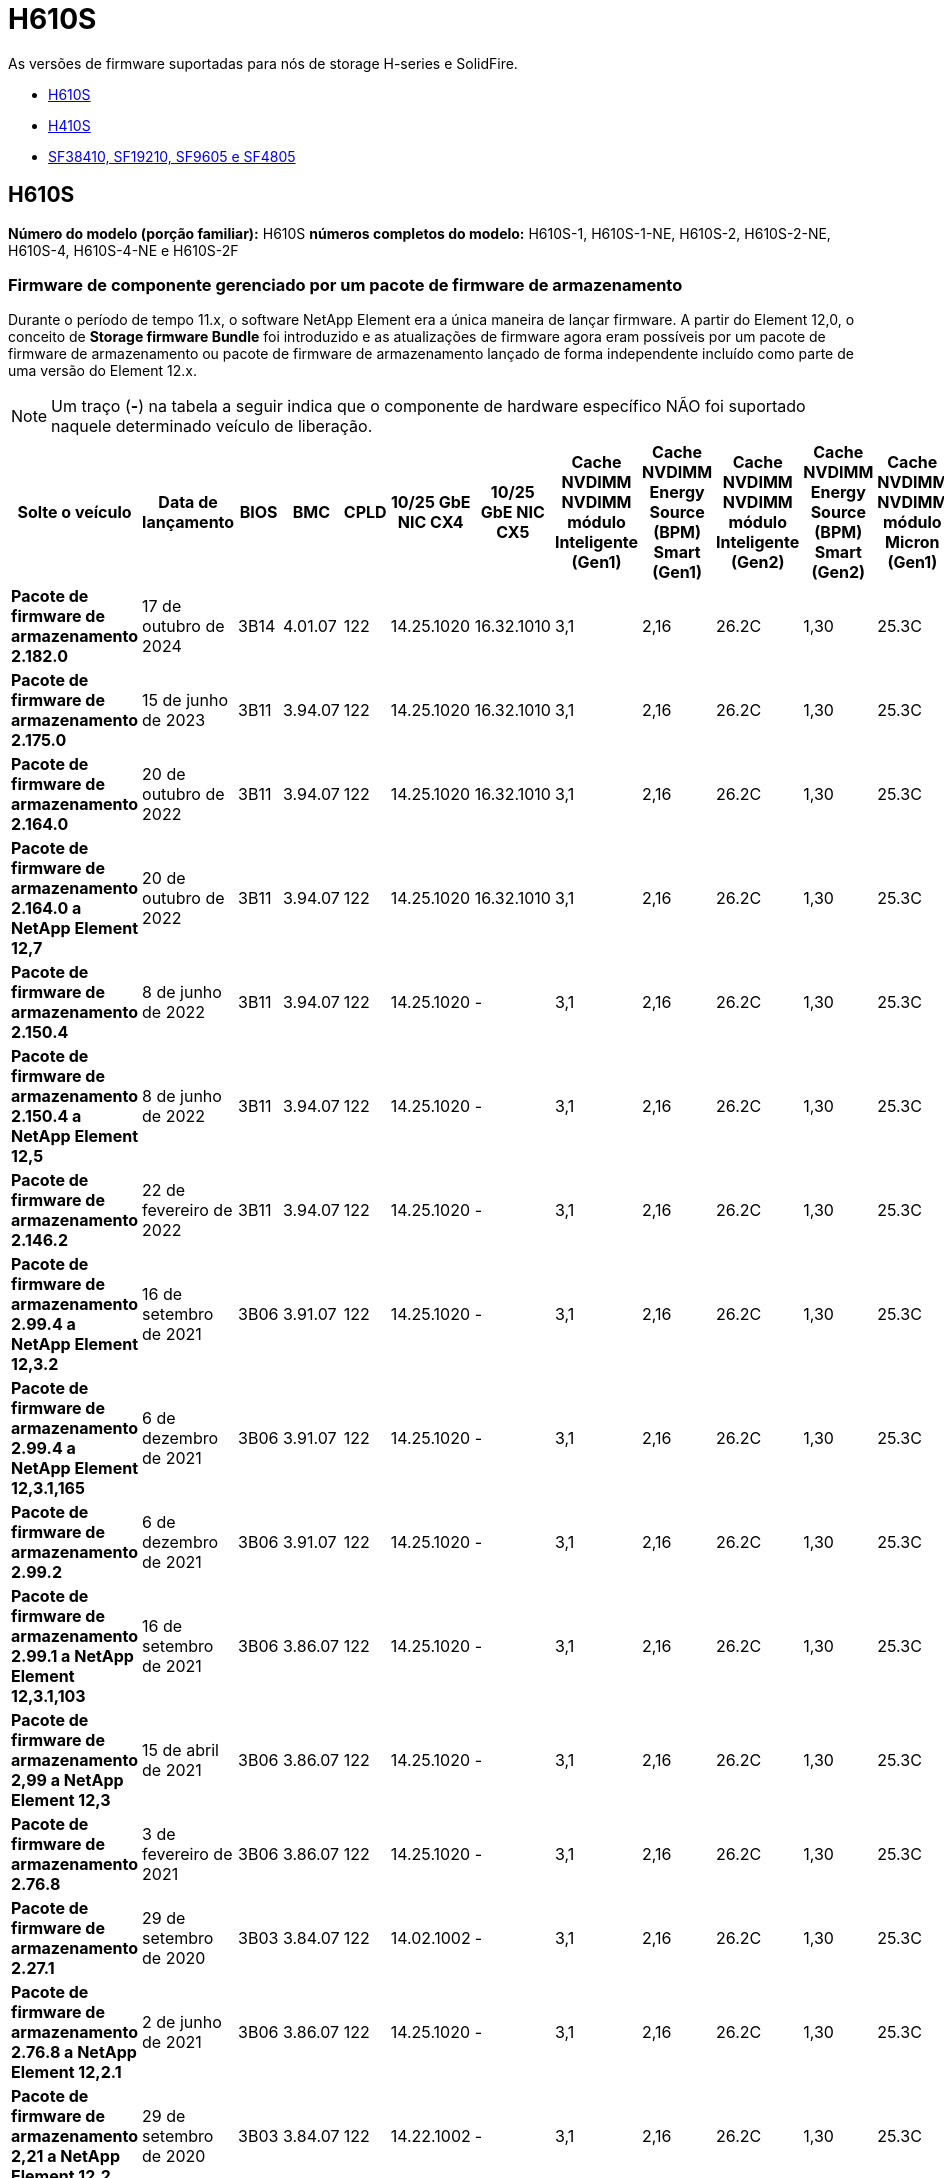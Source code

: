 = H610S
:allow-uri-read: 


As versões de firmware suportadas para nós de storage H-series e SolidFire.

* <<H610S>>
* <<H410S>>
* <<sf_nodes,SF38410, SF19210, SF9605 e SF4805>>




== H610S

*Número do modelo (porção familiar):* H610S *números completos do modelo:* H610S-1, H610S-1-NE, H610S-2, H610S-2-NE, H610S-4, H610S-4-NE e H610S-2F



=== Firmware de componente gerenciado por um pacote de firmware de armazenamento

Durante o período de tempo 11.x, o software NetApp Element era a única maneira de lançar firmware. A partir do Element 12,0, o conceito de *Storage firmware Bundle* foi introduzido e as atualizações de firmware agora eram possíveis por um pacote de firmware de armazenamento ou pacote de firmware de armazenamento lançado de forma independente incluído como parte de uma versão do Element 12.x.


NOTE: Um traço (*-*) na tabela a seguir indica que o componente de hardware específico NÃO foi suportado naquele determinado veículo de liberação.

[cols="26*"]
|===
| Solte o veículo | Data de lançamento | BIOS | BMC | CPLD | 10/25 GbE NIC CX4 | 10/25 GbE NIC CX5 | Cache NVDIMM NVDIMM módulo Inteligente (Gen1) | Cache NVDIMM Energy Source (BPM) Smart (Gen1) | Cache NVDIMM NVDIMM módulo Inteligente (Gen2) | Cache NVDIMM Energy Source (BPM) Smart (Gen2) | Cache NVDIMM NVDIMM módulo Micron (Gen1) | Cache NVDIMM Energy Source (PGEM) Agigatech (Gen1) | Cache NVDIMM NVDIMM módulo Micron (Gen2) | Cache NVDIMM Energy Source (PGEM) Agigatech (Gen2) | Cache NVDIMM Energy Source (PGEM) Agigatech (Gen3) | Unidade Samsung PM963 (SED) | Unidade Samsung PM963 (N-seD) | Unidade Samsung PM983 (SED) | Unidade Samsung PM983 (N-seD) | Drive Kioxia CD5 (SED) | Unidade Kioxia CD5 (N-seD) | Unidade CD5 (FIPS) | Unidade Samsung PM9A3 (SED) | Transmissão SK Hynix PE8010 (SED) | Acionamento SK Hynix PE8010 (N-seD) 


| *Pacote de firmware de armazenamento 2.182.0* | 17 de outubro de 2024 | 3B14 | 4.01.07 | 122 | 14.25.1020 | 16.32.1010 | 3,1 | 2,16 | 26.2C | 1,30 | 25.3C | 1,40 | 1,10 | 3,5 | 2,17 | CXV8202Q | CXV8501Q | EDA5602Q | EDA5900Q | 0109 | 0109 | 0108 | GDC5A02Q | 11093A10 | 110B3A10 


| *Pacote de firmware de armazenamento 2.175.0* | 15 de junho de 2023 | 3B11 | 3.94.07 | 122 | 14.25.1020 | 16.32.1010 | 3,1 | 2,16 | 26.2C | 1,30 | 25.3C | 1,40 | 1,10 | 3,5 | 2,17 | CXV8202Q | CXV8501Q | EDA5602Q | EDA5900Q | 0109 | 0109 | 0108 | GDC5602Q | 11092A10 | 110B2A10 


| *Pacote de firmware de armazenamento 2.164.0* | 20 de outubro de 2022 | 3B11 | 3.94.07 | 122 | 14.25.1020 | 16.32.1010 | 3,1 | 2,16 | 26.2C | 1,30 | 25.3C | 1,40 | 1,10 | 3,3 | 2,16 | CXV8202Q | CXV8501Q | EDA5602Q | EDA5900Q | 0109 | 0109 | 0108 | GDC5602Q | 11092A10 | 110B2A10 


| *Pacote de firmware de armazenamento 2.164.0 a NetApp Element 12,7* | 20 de outubro de 2022 | 3B11 | 3.94.07 | 122 | 14.25.1020 | 16.32.1010 | 3,1 | 2,16 | 26.2C | 1,30 | 25.3C | 1,40 | 1,10 | 3,3 | 2,16 | CXV8202Q | CXV8501Q | EDA5602Q | EDA5900Q | 0109 | 0109 | 0108 | GDC5602Q | 11092A10 | 110B2A10 


| *Pacote de firmware de armazenamento 2.150.4* | 8 de junho de 2022 | 3B11 | 3.94.07 | 122 | 14.25.1020 | - | 3,1 | 2,16 | 26.2C | 1,30 | 25.3C | 1,40 | 1,10 | 3,3 | 2,16 | CXV8202Q | CXV8501Q | EDA5602Q | EDA5900Q | 0109 | 0109 | 0108 | GDC5502Q | 11092A10 | 110B2A10 


| *Pacote de firmware de armazenamento 2.150.4 a NetApp Element 12,5* | 8 de junho de 2022 | 3B11 | 3.94.07 | 122 | 14.25.1020 | - | 3,1 | 2,16 | 26.2C | 1,30 | 25.3C | 1,40 | 1,10 | 3,3 | 2,16 | CXV8202Q | CXV8501Q | EDA5602Q | EDA5900Q | 0109 | 0109 | 0108 | GDC5502Q | 11092A10 | 110B2A10 


| *Pacote de firmware de armazenamento 2.146.2* | 22 de fevereiro de 2022 | 3B11 | 3.94.07 | 122 | 14.25.1020 | - | 3,1 | 2,16 | 26.2C | 1,30 | 25.3C | 1,40 | 1,10 | 3,3 | 2,16 | CXV8202Q | CXV8501Q | EDA5602Q | EDA5900Q | 0109 | 0109 | 0108 | GDC5502Q | 11092A10 | 110B2A10 


| *Pacote de firmware de armazenamento 2.99.4 a NetApp Element 12,3.2* | 16 de setembro de 2021 | 3B06 | 3.91.07 | 122 | 14.25.1020 | - | 3,1 | 2,16 | 26.2C | 1,30 | 25.3C | 1,40 | 1,10 | 3,1 | 2,16 | CXV8202Q | CXV8501Q | EDA5402Q | EDA5700Q | 0109 | 0109 | 0108 | - | - | - 


| *Pacote de firmware de armazenamento 2.99.4 a NetApp Element 12,3.1,165* | 6 de dezembro de 2021 | 3B06 | 3.91.07 | 122 | 14.25.1020 | - | 3,1 | 2,16 | 26.2C | 1,30 | 25.3C | 1,40 | 1,10 | 3,1 | 2,16 | CXV8202Q | CXV8501Q | EDA5402Q | EDA5700Q | 0109 | 0109 | 0108 | - | - | - 


| *Pacote de firmware de armazenamento 2.99.2* | 6 de dezembro de 2021 | 3B06 | 3.91.07 | 122 | 14.25.1020 | - | 3,1 | 2,16 | 26.2C | 1,30 | 25.3C | 1,40 | 1,10 | 3,1 | 2,16 | CXV8202Q | CXV8501Q | EDA5402Q | EDA5700Q | 0109 | 0109 | 0108 | - | - | - 


| *Pacote de firmware de armazenamento 2.99.1 a NetApp Element 12,3.1,103* | 16 de setembro de 2021 | 3B06 | 3.86.07 | 122 | 14.25.1020 | - | 3,1 | 2,16 | 26.2C | 1,30 | 25.3C | 1,40 | 1,10 | 3,1 | 2,16 | CXV8202Q | CXV8501Q | EDA5402Q | EDA5700Q | 0109 | 0109 | 0108 | - | - | - 


| *Pacote de firmware de armazenamento 2,99 a NetApp Element 12,3* | 15 de abril de 2021 | 3B06 | 3.86.07 | 122 | 14.25.1020 | - | 3,1 | 2,16 | 26.2C | 1,30 | 25.3C | 1,40 | 1,10 | 3,1 | 2,16 | CXV8202Q | CXV8501Q | EDA5402Q | EDA5700Q | 0109 | 0109 | 0108 | - | - | - 


| *Pacote de firmware de armazenamento 2.76.8* | 3 de fevereiro de 2021 | 3B06 | 3.86.07 | 122 | 14.25.1020 | - | 3,1 | 2,16 | 26.2C | 1,30 | 25.3C | 1,40 | - | - | - | CXV8202Q | CXV8501Q | EDA5402Q | EDA5700Q | 0109 | 0109 | 0108 | - | - | - 


| *Pacote de firmware de armazenamento 2.27.1* | 29 de setembro de 2020 | 3B03 | 3.84.07 | 122 | 14.02.1002 | - | 3,1 | 2,16 | 26.2C | 1,30 | 25.3C | 1,40 | - | - | - | CXV8202Q | CXV8501Q | EDA5302Q | EDA5600Q | 0108 | 0108 | 0108 | - | - | - 


| *Pacote de firmware de armazenamento 2.76.8 a NetApp Element 12,2.1* | 2 de junho de 2021 | 3B06 | 3.86.07 | 122 | 14.25.1020 | - | 3,1 | 2,16 | 26.2C | 1,30 | 25.3C | 1,40 | 1,10 | 3,1 | 2,16 | CXV8202Q | CXV8501Q | EDA5402Q | EDA5700Q | 0109 | 0109 | 0108 | - | - | - 


| *Pacote de firmware de armazenamento 2,21 a NetApp Element 12,2* | 29 de setembro de 2020 | 3B03 | 3.84.07 | 122 | 14.22.1002 | - | 3,1 | 2,16 | 26.2C | 1,30 | 25.3C | 1,40 | - | - | - | CXV8202Q | CXV8501Q | EDA5302Q | EDA5600Q | 0108 | 0108 | 0108 | - | - | - 


| *Pacote de firmware de armazenamento 2.76.8 a NetApp Element 12,0.1* | 2 de junho de 2021 | 3B06 | 3.86.07 | 122 | 14.25.1020 | - | 3,1 | 2,16 | 26.2C | 1,30 | 25.3C | 1,40 | 1,10 | 3,1 | 2,16 | CXV8202Q | CXV8501Q | EDA5402Q | EDA5700Q | 0109 | 0109 | 0108 | - | - | - 


| *Pacote de firmware de armazenamento 1.2.17 a NetApp Element 12,0* | 20 de março de 2020 | 3B03 | 3.78.07 | 122 | 14.22.1002 | - | 3,1 | 2,16 | 26.2C | 1,30 | 25.3C | 1,40 | - | - | - | CXV8202Q | CXV8501Q | EDA5202Q | EDA5200Q | 0108 | 0108 | 0108 | - | - | - 


| *NetApp Element 11,8* | 11 de março de 2020 | 3B03 | 3.78.07 | 122 | 14.22.1002 | - | 3,1 | 2,16 | 26.2C | 1,30 | 25.3C | 1,40 | - | - | - | CXV8202Q | CXV8501Q | EDA5202Q | EDA5200Q | 0108 | 0108 | 0107 | - | - | - 


| *NetApp Element 11,7* | 21 de novembro de 2019 | 3A10 | 3.76.07 | 117 | 14.22.1002 | - | 2.C | 2,07 | 26.2C | 1,30 | 25.3C | 1,40 | - | - | - | CXV8202Q | CXV8501Q | EDA5202Q | EDA5200Q | 0108 | 0108 | 0107 | - | - | - 


| *NetApp Element 11,5.1* | 20 de fevereiro de 2020 | 3A08 | 3.76.07 | 117 | 14.22.1002 | - | 2.C | 2,07 | 26.2C | 1,30 | 25.3C | 1,40 | - | - | - | CXV8202Q | CXV8501Q | EDA5202Q | EDA5200Q | 0108 | 0108 | 0107 | - | - | - 


| *NetApp Element 11,5* | 26 de setembro de 2019 | 3A08 | 3.76.07 | 117 | 14.22.1002 | - | 2.C | 2,07 | 26.2C | 1,30 | - | - | - | - | - | CXV8202Q | CXV8501Q | EDA5202Q | EDA5200Q | - | - | 0107 | - | - | - 


| *NetApp Element 11,3.2* | 19 de fevereiro de 2020 | 3A08 | 3.76.07 | 117 | 14.22.1002 | - | 2.C | 2,07 | 26.2C | 1,30 | 25.3C | 1,40 | - | - | - | CXV8202Q | CXV8501Q | EDA5202Q | EDA5200Q | 0108 | 0108 | - | - | - | - 


| *NetApp Element 11,3.1* | 19 de agosto de 2019 | 3A08 | 3.76.07 | 117 | 14.22.1002 | - | 2.C | 2,07 | 26.2C | 1,30 | - | - | - | - | - | CXV8202Q | CXV8501Q | EDA5202Q | EDA5200Q | - | - | - | - | - | - 


| *NetApp Element 11,1.1* | 19 de fevereiro de 2020 | 3A06 | 3.70.07 | 117 | 14.22.1002 | - | 2.C | 2,07 | 26.2C | 1,30 | 25.3C | 1,40 | - | - | - | CXV8202Q | CXV8501Q | EDA5202Q | EDA5200Q | 0108 | 0108 | - | - | - | - 


| *NetApp Element 11,1* | 25 de abril de 2019 | 3A06 | 3.70.07 | 117 | 14.22.1002 | - | 2.C | 2,07 | 26.2C | 1,30 | - | - | - | - | - | CXV8202Q | CXV8501Q | EDA5202Q | EDA5200Q | - | - | - | - | - | - 


| *NetApp Element 11,0.2* | 19 de fevereiro de 2020 | 3A06 | 3.70.07 | 117 | 14.22.1002 | - | 2.C | 2,07 | 26.2C | 1,30 | 25.3C | 1,40 | - | - | - | CXV8202Q | CXV8501Q | EDA5202Q | EDA5200Q | 0108 | 0108 | - | - | - | - 


| *NetApp Element 11* | 29 de novembro de 2018 | 3A06 | 3.70.07 | 117 | 14.22.1002 | - | 2.C | 2,07 | 26.2C | 1,30 | - | - | - | - | - | CXV8202Q | CXV8501Q | EDA5202Q | EDA5200Q | - | - | - | - | - | - 
|===


=== Firmware de componente não gerenciado por um pacote de firmware de armazenamento

O seguinte firmware não é gerenciado por um pacote de firmware de armazenamento:

[cols="2*"]
|===
| Componente | Versão atual 


| NIC de 1/10 GbE | 3.2d 0x80000b4b 


| Dispositivo de arranque | M161225i 
|===


== H410S

*Número do modelo (porção familiar):* H410S *números completos do modelo:* H410S-0, H410S-1, H410S-1-NE e H410S-2



=== Firmware de componente gerenciado por um pacote de firmware de armazenamento

Firmware de componente gerenciado por um pacote de firmware de armazenamento.

[cols="12*"]
|===
| Solte o veículo | Data de lançamento | BIOS | BMC | 10/25 GbE NIC SMCI Mellanox | Cache NVDIMM RMS200 | Cache NVDIMM RMS300 | Unidade Samsung PM863 (SED) | Unidade Samsung PM863 (N-seD) | Unidade de disco Toshiba Hawk-4 (SED) | Unidade de disco Toshiba Hawk-4 (N-seD) | Unidade Samsung PM883 (SED) 


| *Pacote de firmware de armazenamento 2.182.0* | 17 de outubro de 2024 | NAT3.6 | 07.02.00 | 14.25.1020 | ae3b8cc | 7d8422bc | GXT5404Q | GXT5103Q | 8ENP7101 | 8ENP6101 | HXT7A04Q 


| *Pacote de firmware de armazenamento 2.175.0* | 15 de junho de 2023 | NAT3.4 | 07.02.00 | 14.25.1020 | ae3b8cc | 7d8422bc | GXT5404Q | GXT5103Q | 8ENP7101 | 8ENP6101 | HXT7A04Q 


| *Pacote de firmware de armazenamento 2.164.0 a NetApp Element 12,7* | 20 de outubro de 2022 | NAT3.4 | 6.98.00 | 14.25.1020 | ae3b8cc | 7d8422bc | GXT5404Q | GXT5103Q | 8ENP7101 | 8ENP6101 | HXT7A04Q 


| *Pacote de firmware de armazenamento 2.164.0* | 20 de outubro de 2022 | NAT3.4 | 6.98.00 | 14.25.1020 | ae3b8cc | 7d8422bc | GXT5404Q | GXT5103Q | 8ENP7101 | 8ENP6101 | HXT7A04Q 


| *Pacote de firmware de armazenamento 2.164.0 a NetApp Element 12,7* | 20 de outubro de 2022 | NAT3.4 | 6.98.00 | 14.25.1020 | ae3b8cc | 7d8422bc | GXT5404Q | GXT5103Q | 8ENP7101 | 8ENP6101 | HXT7A04Q 


| *Pacote de firmware de armazenamento 2.150.4 a NetApp Element 12,5* | 8 de junho de 2022 | NAT3.4 | 6.98.00 | 14.25.1020 | ae3b8cc | 7d8422bc | GXT5404Q | GXT5103Q | 8ENP7101 | 8ENP6101 | HXT7A04Q 


| *Pacote de firmware de armazenamento 2,99 a NetApp Element 12,3* | 15 de abril de 2021 | NA2.1 | 6.84.00 | 14.25.1020 | ae3b8cc | 7d8422bc | GXT5404Q | GXT5103Q | 8ENP7101 | 8ENP6101 | HXT7904Q 


| *Pacote de firmware de armazenamento 2.76.8 a NetApp Element 12,2.1* | 2 de junho de 2021 | NA2.1 | 6.84.00 | 14.25.1020 | ae3b8cc | 7d8422bc | GXT5404Q | GXT5103Q | 8ENP7101 | 8ENP6101 | HXT7904Q 


| *Pacote de firmware de armazenamento 1.2.17 a NetApp Element 12,0* | 20 de março de 2020 | NA2.1 | 3,25 | 14.21.1000 | ae3b8cc | 7d8422bc | GXT5404Q | GXT5103Q | 8ENP7101 | 8ENP6101 | HXT7904Q 


| *NetApp Element 11,8.2* | 22 de fevereiro de 2022 | NA2.1 | 3,25 | 14.21.1000 | ae3b8cc | 7d8422bc | GXT5404Q | GXT5103Q | 8ENP7101 | 8ENP6101 | HXT7904Q 


| *NetApp Element 11,8.1* | 2 de junho de 2021 | NA2.1 | 3,25 | 14.21.1000 | ae3b8cc | 7d8422bc | GXT5404Q | GXT5103Q | 8ENP7101 | 8ENP6101 | HXT7904Q 


| *NetApp Element 11,8* | 11 de março de 2020 | NA2.1 | 3,25 | 14.21.1000 | ae3b8cc | 7d8422bc | GXT5404Q | GXT5103Q | 8ENP7101 | 8ENP6101 | HXT7904Q 


| *NetApp Element 11,7* | 21 de novembro de 2019 | NA2.1 | 3,25 | 14.21.1000 | ae3b8cc | 7d8422bc | GXT5404Q | GXT5103Q | 8ENP7101 | 8ENP6101 | HXT7904Q 


| *NetApp Element 11,5.1* | 19 de fevereiro de 2020 | NA2.1 | 3,25 | 14.21.1000 | ae3b8cc | 7d8422bc | GXT5404Q | GXT5103Q | 8ENP7101 | 8ENP6101 | HXT7904Q 


| *NetApp Element 11,5* | 26 de setembro de 2019 | NA2.1 | 3,25 | 14.21.1000 | ae3b8cc | 7d8422bc | GXT5404Q | GXT5103Q | 8ENP7101 | 8ENP6101 | HXT7904Q 


| *NetApp Element 11,3.2* | 19 de fevereiro de 2020 | NA2.1 | 3,25 | 14.21.1000 | ae3b8cc | 7d8422bc | GXT5404Q | GXT5103Q | 8ENP7101 | 8ENP6101 | HXT7904Q 


| *NetApp Element 11,3.1* | 19 de agosto de 2019 | NA2.1 | 3,25 | 14.21.1000 | ae3b8cc | 7d8422bc | GXT5404Q | GXT5103Q | 8ENP7101 | 8ENP6101 | HXT7904Q 


| *NetApp Element 11,1.1* | 19 de fevereiro de 2020 | NA2.1 | 3,25 | 14.17.2020 | ae3b8cc | 7d8422bc | GXT5404Q | GXT5103Q | 8ENP7101 | 8ENP6101 | HXT7904Q 


| *NetApp Element 11,1* | 25 de abril de 2019 | NA2.1 | 3,25 | 14.17.2020 | ae3b8cc | 7d8422bc | GXT5404Q | GXT5103Q | 8ENP7101 | 8ENP6101 | HXT7904Q 


| *NetApp Element 11,0.2* | 19 de fevereiro de 2020 | NA2.1 | 3,25 | 14.17.2020 | ae3b8cc | 7d8422bc | GXT5404Q | GXT5103Q | 8ENP7101 | 8ENP6101 | HXT7904Q 


| *NetApp Element 11,0* | 29 de novembro de 2018 | NA2.1 | 3,25 | 14.17.2020 | ae3b8cc | - | GXT5404Q | GXT5103Q | 8ENP7101 | 8ENP6101 | HXT7904Q 
|===


=== Firmware de componente não gerenciado por um pacote de firmware de armazenamento

O seguinte firmware não é gerenciado por um pacote de firmware de armazenamento:

[cols="2*"]
|===
| Componente | Versão atual 


| CPLD | 01.A1.06 


| Adaptador SAS | 16.00.01.00 


| Unidade de microcontrolador (MCU) | 1,18 


| NIC SIOM 1/10 GbE | 1,93 


| Fonte de alimentação | 1,3 


| Dispositivo de arranque SSDSCKJB240G7 | N2010121 


| Dispositivo de arranque MTFDDAV240TCB1AR | DOMU037 
|===


== [[SF_nodes]]SF38410, SF19210, SF9605 e SF4805

*Números de modelo completos:* SF38410, SF19210, SF9605 e SF4805



=== Firmware de componente gerenciado por um pacote de firmware de armazenamento

Durante o período de tempo 11.x, o software NetApp Element era a única maneira de lançar firmware. A partir do Element 12,0, o conceito de *Storage firmware Bundle* foi introduzido e as atualizações de firmware agora eram possíveis por um pacote de firmware de armazenamento ou pacote de firmware de armazenamento lançado de forma independente incluído como parte de uma versão do Element 12.x.


NOTE: Um traço (*-*) na tabela a seguir indica que o componente de hardware específico NÃO foi suportado naquele determinado veículo de liberação.

[cols="10*"]
|===
| Solte o veículo | Data de lançamento | NIC | CACHE NVDIMM RMS200 (RMS200) | CACHE NVDIMM RMS200 (RMS300) | Unidade Samsung PM863 (SED) | Unidade Samsung PM863 (N-seD) | Unidade de disco Toshiba Hawk-4 (SED) | Unidade de disco Toshiba Hawk-4 (N-seD) | Unidade Samsung PM883 (SED) 


| *Pacote de firmware de armazenamento 2.164.0* | 20 de outubro de 2022 | 7.10.18 | ae3b8cc | 7d8422bc | GXT5404Q | GXT5103Q | 8ENP7101 | 8ENP6101 | HXT7A04Q 


| *Pacote de firmware de armazenamento 2.164.0 a NetApp Element 12,7* | 20 de outubro de 2022 | 7.10.18 | ae3b8cc | 7d8422bc | GXT5404Q | GXT5103Q | 8ENP7101 | 8ENP6101 | HXT7A04Q 


| *Pacote de firmware de armazenamento 2.150.4* | 8 de junho de 2022 | 7.10.18 | ae3b8cc | 7d8422bc | GXT5404Q | GXT5103Q | 8ENP7101 | 8ENP6101 | HXT7A04Q 


| *Pacote de firmware de armazenamento 2.150.4 a NetApp Element 12,5* | 8 de junho de 2022 | 7.10.18 | ae3b8cc | 7d8422bc | GXT5404Q | GXT5103Q | 8ENP7101 | 8ENP6101 | HXT7A04Q 


| *Pacote de firmware de armazenamento 2.146.2* | 22 de fevereiro de 2022 | 7.10.18 | ae3b8cc | 7d8422bc | GXT5404Q | GXT5103Q | 8ENP7101 | 8ENP6101 | HXT7A04Q 


| *Pacote de firmware de armazenamento 2.99.4 a NetApp Element 12,3.2* | 16 de setembro de 2021 | 7.10.18 | ae3b8cc | 7d8422bc | GXT5404Q | GXT5103Q | 8ENP7101 | 8ENP6101 | HXT7904Q 


| *Pacote de firmware de armazenamento 2.99.4 a NetApp Element 12,3.1,165* | 6 de dezembro de 2021 | 7.10.18 | ae3b8cc | 7d8422bc | GXT5404Q | GXT5103Q | 8ENP7101 | 8ENP6101 | HXT7904Q 


| *Pacote de firmware de armazenamento 2.99.2* | 3 de agosto de 2021 | 7.10.18 | ae3b8cc | 7d8422bc | GXT5404Q | GXT5103Q | 8ENP7101 | 8ENP6101 | HXT7904Q 


| *Pacote de firmware de armazenamento 2.99.1 a NetApp Element 12,3.1,103* | 16 de setembro de 2021 | 7.10.18 | ae3b8cc | 7d8422bc | GXT5404Q | GXT5103Q | 8ENP7101 | 8ENP6101 | HXT7904Q 


| *Pacote de firmware de armazenamento 2,99 a NetApp Element 12,3* | 15 de abril de 2021 | 7.10.18 | ae3b8cc | 7d8422bc | GXT5404Q | GXT5103Q | 8ENP7101 | 8ENP6101 | HXT7904Q 


| *Pacote de firmware de armazenamento 2.76.8* | 3 de fevereiro de 2021 | 7.10.18 | ae3b8cc | 7d8422bc | GXT5404Q | GXT5103Q | 8ENP7101 | 8ENP6101 | HXT7904Q 


| *Pacote de firmware de armazenamento 2.27.1* | 29 de setembro de 2020 | 7.10.18 | ae3b8cc | 7d8422bc | GXT5404Q | GXT5103Q | 8ENP7101 | 8ENP6101 | HXT7104Q 


| *Pacote de firmware de armazenamento 2.76.8 a NetApp Element 12,2.1* | 2 de junho de 2021 | 7.10.18 | ae3b8cc | 7d8422bc | GXT5404Q | GXT5103Q | 8ENP7101 | 8ENP6101 | HXT7904Q 


| *Pacote de firmware de armazenamento 2,21 a NetApp Element 12,2* | 29 de setembro de 2020 | 7.10.18 | ae3b8cc | 7d8422bc | GXT5404Q | GXT5103Q | 8ENP7101 | 8ENP6101 | HXT7104Q 


| *Pacote de firmware de armazenamento 2.76.8 a NetApp Element 12,0.1* | 2 de junho de 2021 | 7.10.18 | ae3b8cc | 7d8422bc | GXT5404Q | GXT5103Q | 8ENP7101 | 8ENP6101 | HXT7904Q 


| *Pacote de firmware de armazenamento 1.2.17 a NetApp Element 12,0* | 20 de março de 2020 | 7.10.18 | ae3b8cc | 7d8422bc | GXT5404Q | GXT5103Q | 8ENP7101 | 8ENP6101 | HXT7104Q 


| *NetApp Element 11,8.2* | 22 de fevereiro de 2022 | 7.10.18 | ae3b8cc | 7d8422bc | GXT5404Q | GXT5103Q | 8ENP7101 | 8ENP6101 | HXT7104Q 


| *NetApp Element 11,8.1* | 2 de junho de 2021 | 7.10.18 | ae3b8cc | 7d8422bc | GXT5404Q | GXT5103Q | 8ENP7101 | 8ENP6101 | HXT7104Q 


| *NetApp Element 11,8* | 11 de março de 2020 | 7.10.18 | ae3b8cc | 7d8422bc | GXT5404Q | GXT5103Q | 8ENP7101 | 8ENP6101 | HXT7104Q 


| *NetApp Element 11,7* | 21 de novembro de 2019 | 7.10.18 | ae3b8cc | 7d8422bc | GXT5404Q | GXT5103Q | 8ENP7101 | 8ENP6101 | HXT7104Q 


| *NetApp Element 11,5.1* | 19 de fevereiro de 2020 | 7.10.18 | ae3b8cc | 7d8422bc | GXT5404Q | GXT5103Q | 8ENP7101 | 8ENP6101 | HXT7104Q 


| *NetApp Element 11,5* | 26 de setembro de 2019 | 7.10.18 | ae3b8cc | 7d8422bc | GXT5404Q | GXT5103Q | 8ENP7101 | 8ENP6101 | HXT7104Q 


| *NetApp Element 11,3.2* | 19 de fevereiro de 2020 | 7.10.18 | ae3b8cc | 7d8422bc | GXT5404Q | GXT5103Q | 8ENP7101 | 8ENP6101 | HXT7104Q 


| *NetApp Element 11,3.1* | 19 de agosto de 2019 | 7.10.18 | ae3b8cc | 7d8422bc | GXT5404Q | GXT5103Q | 8ENP7101 | 8ENP6101 | HXT7104Q 


| *NetApp Element 11,1.1* | 19 de fevereiro de 2020 | 7.10.18 | ae3b8cc | 7d8422bc | GXT5404Q | GXT5103Q | 8ENP7101 | 8ENP6101 | HXT7104Q 


| *NetApp Element 11,1* | 25 de abril de 2019 | 7.10.18 | ae3b8cc | 7d8422bc | GXT5404Q | GXT5103Q | 8ENP7101 | 8ENP6101 | HXT7104Q 


| *NetApp Element 11,0.2* | 19 de fevereiro de 2020 | 7.10.18 | ae3b8cc | 7d8422bc | GXT5404Q | GXT5103Q | 8ENP7101 | 8ENP6101 | HXT7104Q 


| *NetApp Element 11* | 29 de novembro de 2018 | 7.10.18 | ae3b8cc | - | GXT5404Q | GXT5103Q | 8ENP7101 | 8ENP6101 | HXT7104Q 
|===


=== Firmware de componente não gerenciado por um pacote de firmware de armazenamento

O seguinte firmware não é gerenciado por um pacote de firmware de armazenamento:

[cols="2*"]
|===
| Componente | Versão atual 


| BIOS | 2.8.0 


| IDRAC | 2.75.75.75 


| Módulo de identidade | N41WC 1,02 


| Adaptador SAS | 16.00.01.00 


| Fonte de alimentação | 1,3 


| Dispositivo de arranque | M161225i 
|===